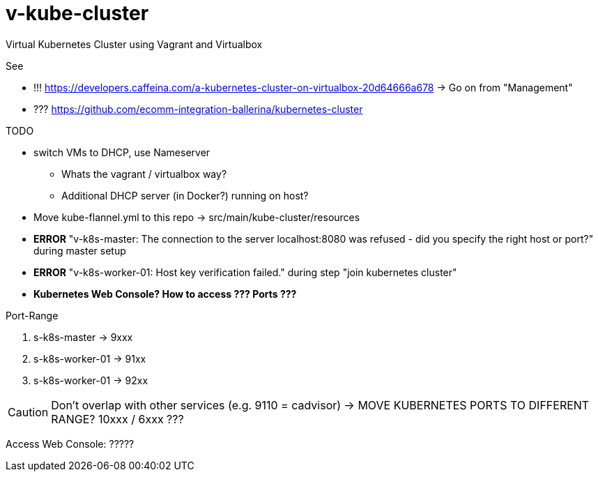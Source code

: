 = v-kube-cluster

Virtual Kubernetes Cluster using Vagrant and Virtualbox

.See
* !!! https://developers.caffeina.com/a-kubernetes-cluster-on-virtualbox-20d64666a678 -> Go on from "Management"
* ??? https://github.com/ecomm-integration-ballerina/kubernetes-cluster

.TODO
* switch VMs to DHCP, use Nameserver
** Whats the vagrant / virtualbox way?
** Additional DHCP server (in Docker?) running on host?
* Move kube-flannel.yml to this repo -> src/main/kube-cluster/resources
* *ERROR* "v-k8s-master: The connection to the server localhost:8080 was refused - did you specify the right host or port?" during master setup
* *ERROR* "v-k8s-worker-01: Host key verification failed." during step "join kubernetes cluster"
* *Kubernetes Web Console? How to access ??? Ports ???*

.Port-Range
. s-k8s-master -> 9xxx
. s-k8s-worker-01 -> 91xx
. s-k8s-worker-01 -> 92xx

CAUTION: Don't overlap with other services (e.g. 9110 = cadvisor) -> MOVE KUBERNETES PORTS TO DIFFERENT RANGE? 10xxx / 6xxx ???

Access Web Console: ?????
